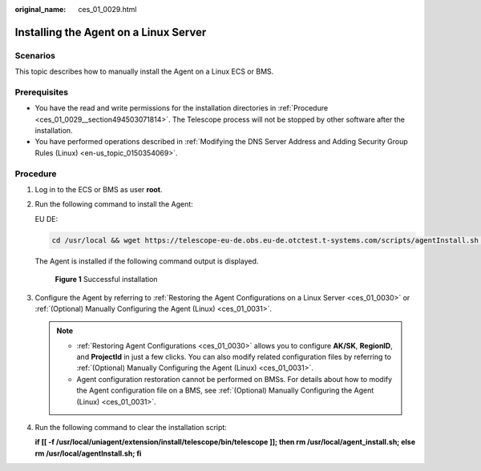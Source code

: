 :original_name: ces_01_0029.html

.. _ces_01_0029:

Installing the Agent on a Linux Server
======================================

Scenarios
---------

This topic describes how to manually install the Agent on a Linux ECS or BMS.

Prerequisites
-------------

-  You have the read and write permissions for the installation directories in :ref:`Procedure <ces_01_0029__section494503071814>`. The Telescope process will not be stopped by other software after the installation.
-  You have performed operations described in :ref:`Modifying the DNS Server Address and Adding Security Group Rules (Linux) <en-us_topic_0150354069>`.

.. _ces_01_0029__section494503071814:

Procedure
---------

#. Log in to the ECS or BMS as user **root**.

#. Run the following command to install the Agent:

   EU DE:

   .. code-block::

      cd /usr/local && wget https://telescope-eu-de.obs.eu-de.otctest.t-systems.com/scripts/agentInstall.sh && chmod 755 agentInstall.sh && ./agentInstall.sh

   The Agent is installed if the following command output is displayed.


   .. figure:: /_static/images/en-us_image_0000001425731481.png
      :alt: **Figure 1** Successful installation

      **Figure 1** Successful installation

#. Configure the Agent by referring to :ref:`Restoring the Agent Configurations on a Linux Server <ces_01_0030>` or :ref:`(Optional) Manually Configuring the Agent (Linux) <ces_01_0031>`.

   .. note::

      -  :ref:`Restoring Agent Configurations <ces_01_0030>` allows you to configure **AK/SK**, **RegionID**, and **ProjectId** in just a few clicks. You can also modify related configuration files by referring to :ref:`(Optional) Manually Configuring the Agent (Linux) <ces_01_0031>`.
      -  Agent configuration restoration cannot be performed on BMSs. For details about how to modify the Agent configuration file on a BMS, see :ref:`(Optional) Manually Configuring the Agent (Linux) <ces_01_0031>`.

#. Run the following command to clear the installation script:

   **if [[ -f /usr/local/uniagent/extension/install/telescope/bin/telescope ]]; then rm /usr/local/agent_install.sh; else rm /usr/local/agentInstall.sh; fi**
